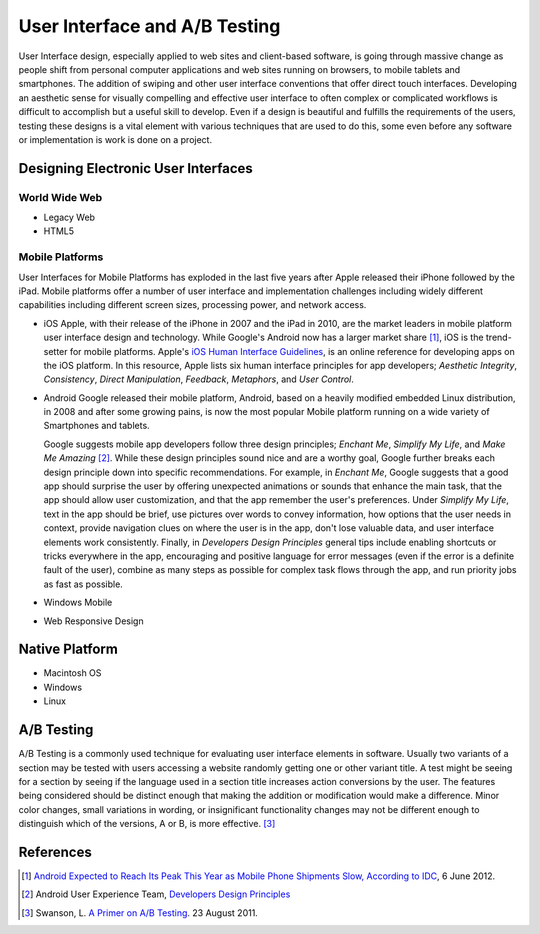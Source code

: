 ==============================
User Interface and A/B Testing
==============================
User Interface design, especially applied to web sites and client-based software, is going through 
massive change as people shift from personal computer applications and web sites running on 
browsers, to mobile tablets and smartphones. The addition of swiping and other user interface 
conventions that offer direct touch interfaces. Developing an aesthetic sense for visually 
compelling and effective user interface to often complex or complicated workflows is difficult to 
accomplish but a useful skill to develop. Even if a design is beautiful and fulfills the requirements
of the users, testing these designs is a vital element with various techniques that are used 
to do this, some even before any software or implementation is work is done on a project.

Designing Electronic User Interfaces
-------------------------------------
World Wide Web
^^^^^^^^^^^^^^

* Legacy Web

* HTML5

Mobile Platforms
^^^^^^^^^^^^^^^^
User Interfaces for Mobile Platforms has exploded in the last five years after Apple 
released their iPhone followed by the iPad. Mobile platforms offer a number of 
user interface and implementation challenges including widely different capabilities 
including different screen sizes, processing power, and network access. 

* iOS
  Apple, with their release of the iPhone in 2007 and the iPad in 2010, are the market
  leaders in mobile platform user interface design and technology. While Google's Android
  now has a larger market share [#]_, iOS is the trend-setter for mobile platforms. Apple's
  `iOS Human Interface Guidelines`_, is an online reference for developing apps on the iOS
  platform. In this resource, Apple lists six human interface principles for app developers;
  *Aesthetic Integrity*, *Consistency*, *Direct Manipulation*, *Feedback*, *Metaphors*, and
  *User Control*. 
  

* Android
  Google released their mobile platform, Android, based on a heavily modified 
  embedded Linux distribution, in 2008 and after some growing pains, is now the
  most popular Mobile platform running on a wide variety of Smartphones and tablets.
  
  Google suggests mobile app developers follow three design principles; *Enchant Me*,
  *Simplify My Life*, and *Make Me Amazing* [#]_. While these design principles sound
  nice and are a worthy goal, Google further breaks each design principle down into specific
  recommendations. For example, in *Enchant Me*, Google suggests that a good app should surprise
  the user by offering unexpected animations or sounds that enhance the main task, that the app
  should allow user customization, and that the app remember the user's preferences. Under
  *Simplify My Life*, text in the app should be brief, use pictures over words to convey
  information, how options that the user needs in context, provide navigation clues on where the
  user is in the app, don't lose valuable data, and user interface elements work consistently. 
  Finally, in *Developers Design Principles* general tips include enabling shortcuts or tricks 
  everywhere in the app, encouraging and positive language for error messages (even if the 
  error is a definite fault of the user), combine as many steps as possible for complex task 
  flows through the app, and run priority jobs as fast as possible.

* Windows Mobile

* Web Responsive Design

Native Platform
---------------

* Macintosh OS

* Windows 

* Linux

A/B Testing
-----------
A/B Testing is a commonly used technique for evaluating user interface elements in software. 
Usually two variants of a section may be tested with users accessing a website 
randomly getting one or other variant  title. A test might be seeing for a section by seeing 
if the language used in a section title increases action conversions by the user. The features being
considered should be distinct enough that making the addition or modification would make a difference. 
Minor color changes, small variations in wording, or insignificant functionality changes may not be 
different enough to distinguish which of the versions, A or B, is more effective. [#]_



References
----------
.. [#] `Android Expected to Reach Its Peak This Year as Mobile Phone Shipments Slow, According to IDC`_, 6 June 2012.
.. [#] Android User Experience Team, `Developers Design Principles`_ 
.. [#] Swanson, L. `A Primer on A/B Testing`_. 23 August 2011.

.. _A Primer on A/B Testing: http://www.alistapart.com/articles/a-primer-on-a-b-testing/
.. _Android Expected to Reach Its Peak This Year as Mobile Phone Shipments Slow, According to IDC: http://www.sys-con.com/node/2291309
.. _Developers Design Principles: http://developer.android.com/design/get-started/principles.html
.. _iOS Human Interface Guidelines: http://developer.apple.com/library/ios/#documentation/UserExperience/Conceptual/MobileHIG/Introduction/Introduction.html